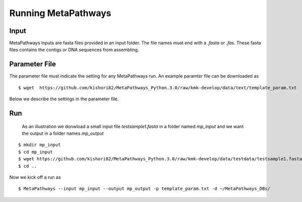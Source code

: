 Running MetaPathways
********************

Input
=====
MetaPathways inputs are fasta files provided in an input folder. The file names must end with 
a `.fasta` or `.fas`. These fasta files contains the contigs or DNA sequences from assembling.

Parameter File 
==============

The parameter file must indicate the setting for any MetaPathways run. An example paramter file 
can be downloaded as
::

 $ wget  https://github.com/kishori82/MetaPathways_Python.3.0/raw/kmk-develop/data/text/template_param.txt

Below we describe the settings in the parameter file. 

Run
===

 As an illustration we donwload a small input file `testsample1.fasta`
 in a folder named `mp_input` and we want the output in a folder names `mp_output`

::

 $ mkdir mp_input
 $ cd mp_input
 $ wget https://github.com/kishori82/MetaPathways_Python.3.0/raw/kmk-develop/data/testdata/testsample1.fasta
 $ cd ..

Now we kick off a run  as
::

  $ MetaPathways --input mp_input --output mp_output -p template_param.txt -d ~/MetaPathways_DBs/
 






